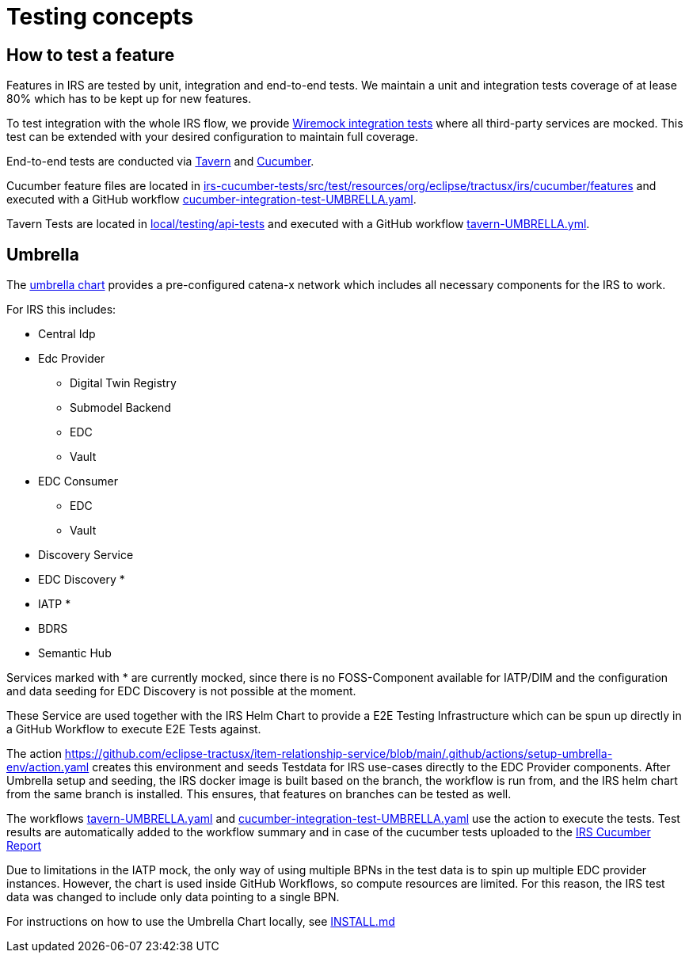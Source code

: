 = Testing concepts

== How to test a feature

Features in IRS are tested by unit, integration and end-to-end tests.
We maintain a unit and integration tests coverage of at lease 80% which has to be kept up for new features.

To test integration with the whole IRS flow, we provide https://github.com/eclipse-tractusx/item-relationship-service/blob/main/irs-api/src/test/java/org/eclipse/tractusx/irs/IrsWireMockIntegrationTest.java[Wiremock integration tests] where all third-party services are mocked.
This test can be extended with your desired configuration to maintain full coverage.

End-to-end tests are conducted via https://taverntesting.github.io/[Tavern] and https://cucumber.io/[Cucumber].

Cucumber feature files are located in https://github.com/eclipse-tractusx/item-relationship-service/tree/main/irs-cucumber-tests/src/test/resources/org/eclipse/tractusx/irs/cucumber/features[irs-cucumber-tests/src/test/resources/org/eclipse/tractusx/irs/cucumber/features] and executed with a GitHub workflow https://github.com/eclipse-tractusx/item-relationship-service/blob/main/.github/workflows/cucumber-integration-test-UMBRELLA.yaml[cucumber-integration-test-UMBRELLA.yaml].

Tavern Tests are located in https://github.com/eclipse-tractusx/item-relationship-service/tree/main/local/testing/api-tests[local/testing/api-tests] and executed with a GitHub workflow https://github.com/eclipse-tractusx/item-relationship-service/blob/main/.github/workflows/tavern-UMBRELLA.yml[tavern-UMBRELLA.yml].

== Umbrella

The https://github.com/eclipse-tractusx/tractus-x-umbrella[umbrella chart] provides a pre-configured catena-x network which includes all necessary components for the IRS to work.

For IRS this includes:

* Central Idp
* Edc Provider
** Digital Twin Registry
** Submodel Backend
** EDC
** Vault
* EDC Consumer
** EDC
** Vault
* Discovery Service
* EDC Discovery *
* IATP *
* BDRS
* Semantic Hub

Services marked with * are currently mocked, since there is no FOSS-Component available for IATP/DIM and the configuration and data seeding for EDC Discovery is not possible at the moment.

These Service are used together with the IRS Helm Chart to provide a E2E Testing Infrastructure which can be spun up directly in a GitHub Workflow to execute E2E Tests against.

The action https://github.com/eclipse-tractusx/item-relationship-service/blob/main/.github/actions/setup-umbrella-env/action.yaml creates this environment and seeds Testdata for IRS use-cases directly to the EDC Provider components.
After Umbrella setup and seeding, the IRS docker image is built based on the branch, the workflow is run from, and the IRS helm chart from the same branch is installed.
This ensures, that features on branches can be tested as well.

The workflows https://github.com/eclipse-tractusx/item-relationship-service/blob/main/.github/workflows/tavern-UMBRELLA.yml[tavern-UMBRELLA.yaml] and https://github.com/eclipse-tractusx/item-relationship-service/blob/main/.github/workflows/cucumber-integration-test-UMBRELLA.yaml[cucumber-integration-test-UMBRELLA.yaml] use the action to execute the tests.
Test results are automatically added to the workflow summary and in case of the cucumber tests uploaded to the https://reports.cucumber.io/report-collections/b82bcadd-0d19-41c4-ae1a-c623e259c36f[IRS Cucumber Report]

Due to limitations in the IATP mock, the only way of using multiple BPNs in the test data is to spin up multiple EDC provider instances.
However, the chart is used inside GitHub Workflows, so compute resources are limited.
For this reason, the IRS test data was changed to include only data pointing to a single BPN.

For instructions on how to use the Umbrella Chart locally, see https://github.com/eclipse-tractusx/item-relationship-service/blob/main/INSTALL.md#local-installation-with-umbrella[INSTALL.md]
